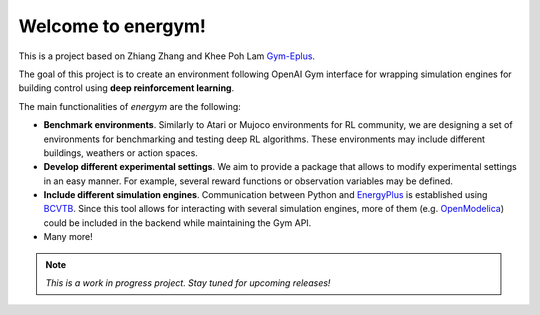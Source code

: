 
Welcome to **energym**!
=======================

This is a project based on Zhiang Zhang and Khee Poh Lam
`Gym-Eplus <https://github.com/zhangzhizza/Gym-Eplus>`__.

The goal of this project is to create an environment following OpenAI
Gym interface for wrapping simulation engines for building control using
**deep reinforcement learning**.

.. image:: /_static/energym-diagram.png
  :width: 800
  :alt: Energym diagram
  :align: center

The main functionalities of *energym* are the following:

-  **Benchmark environments**. Similarly to Atari or Mujoco environments
   for RL community, we are designing a set of environments for
   benchmarking and testing deep RL algorithms. These environments may
   include different buildings, weathers or action spaces.
-  **Develop different experimental settings**. We aim to provide a
   package that allows to modify experimental settings in an easy
   manner. For example, several reward functions or observation
   variables may be defined.
-  **Include different simulation engines**. Communication between
   Python and `EnergyPlus <https://energyplus.net/>`__ is established
   using `BCVTB <https://simulationresearch.lbl.gov/bcvtb/FrontPage>`__.
   Since this tool allows for interacting with several simulation
   engines, more of them (e.g.
   `OpenModelica <https://openmodelica.org/>`__) could be included in
   the backend while maintaining the Gym API.
-  Many more!

.. note:: *This is a work in progress project. Stay tuned for upcoming releases!*